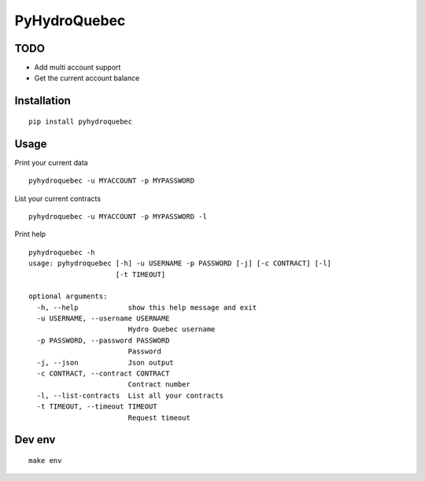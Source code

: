 #############
PyHydroQuebec
#############

TODO
####

* Add multi account support
* Get the current account balance

Installation
############

::

    pip install pyhydroquebec


Usage
#####

Print your current data

::

    pyhydroquebec -u MYACCOUNT -p MYPASSWORD


List your current contracts

::

    pyhydroquebec -u MYACCOUNT -p MYPASSWORD -l


Print help

::

    pyhydroquebec -h
    usage: pyhydroquebec [-h] -u USERNAME -p PASSWORD [-j] [-c CONTRACT] [-l]
                         [-t TIMEOUT]

    optional arguments:
      -h, --help            show this help message and exit
      -u USERNAME, --username USERNAME
                            Hydro Quebec username
      -p PASSWORD, --password PASSWORD
                            Password
      -j, --json            Json output
      -c CONTRACT, --contract CONTRACT
                            Contract number
      -l, --list-contracts  List all your contracts
      -t TIMEOUT, --timeout TIMEOUT
                            Request timeout

Dev env
#######

::

    make env
